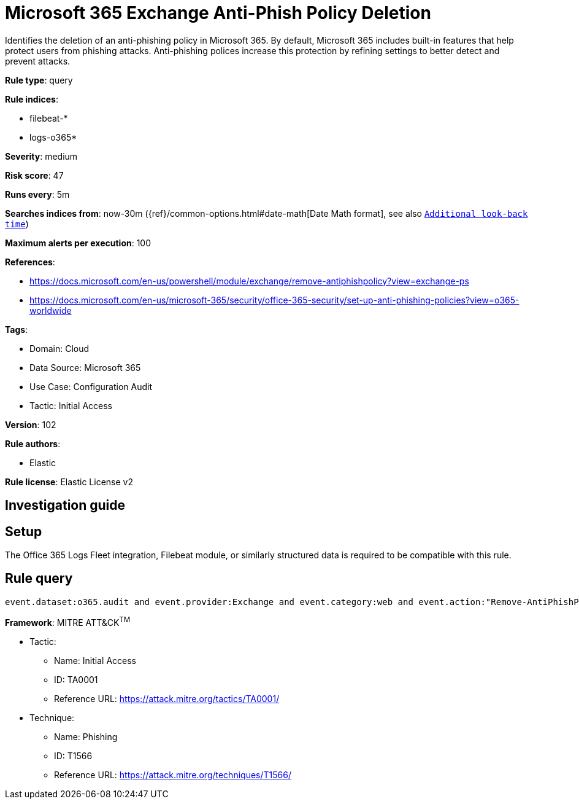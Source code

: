 [[microsoft-365-exchange-anti-phish-policy-deletion]]
= Microsoft 365 Exchange Anti-Phish Policy Deletion

Identifies the deletion of an anti-phishing policy in Microsoft 365. By default, Microsoft 365 includes built-in features that help protect users from phishing attacks. Anti-phishing polices increase this protection by refining settings to better detect and prevent attacks.

*Rule type*: query

*Rule indices*: 

* filebeat-*
* logs-o365*

*Severity*: medium

*Risk score*: 47

*Runs every*: 5m

*Searches indices from*: now-30m ({ref}/common-options.html#date-math[Date Math format], see also <<rule-schedule, `Additional look-back time`>>)

*Maximum alerts per execution*: 100

*References*: 

* https://docs.microsoft.com/en-us/powershell/module/exchange/remove-antiphishpolicy?view=exchange-ps
* https://docs.microsoft.com/en-us/microsoft-365/security/office-365-security/set-up-anti-phishing-policies?view=o365-worldwide

*Tags*: 

* Domain: Cloud
* Data Source: Microsoft 365
* Use Case: Configuration Audit
* Tactic: Initial Access

*Version*: 102

*Rule authors*: 

* Elastic

*Rule license*: Elastic License v2


== Investigation guide


== Setup
The Office 365 Logs Fleet integration, Filebeat module, or similarly structured data is required to be compatible with this rule.

== Rule query


[source, js]
----------------------------------
event.dataset:o365.audit and event.provider:Exchange and event.category:web and event.action:"Remove-AntiPhishPolicy" and event.outcome:success

----------------------------------

*Framework*: MITRE ATT&CK^TM^

* Tactic:
** Name: Initial Access
** ID: TA0001
** Reference URL: https://attack.mitre.org/tactics/TA0001/
* Technique:
** Name: Phishing
** ID: T1566
** Reference URL: https://attack.mitre.org/techniques/T1566/
